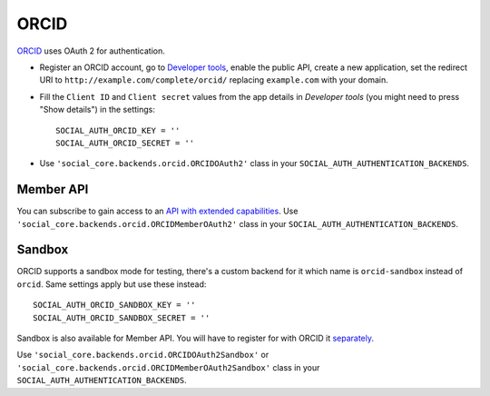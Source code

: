 ORCID
=====

ORCID_ uses OAuth 2 for authentication.

- Register an ORCID account, go to `Developer tools`_, enable the public API,
  create a new application, set the redirect URI to
  ``http://example.com/complete/orcid/`` replacing ``example.com`` with your
  domain.

- Fill the ``Client ID`` and ``Client secret`` values from the app details in
  `Developer tools` (you might need to press "Show details") in the settings::

      SOCIAL_AUTH_ORCID_KEY = ''
      SOCIAL_AUTH_ORCID_SECRET = ''

- Use ``'social_core.backends.orcid.ORCIDOAuth2'`` class in your
  ``SOCIAL_AUTH_AUTHENTICATION_BACKENDS``.

Member API
----------

You can subscribe to gain access to an `API with extended capabilities`_.
Use ``'social_core.backends.orcid.ORCIDMemberOAuth2'`` class in your
``SOCIAL_AUTH_AUTHENTICATION_BACKENDS``.


Sandbox
-------

ORCID supports a sandbox mode for testing, there's a custom backend for it
which name is ``orcid-sandbox`` instead of ``orcid``. Same settings apply
but use these instead::

      SOCIAL_AUTH_ORCID_SANDBOX_KEY = ''
      SOCIAL_AUTH_ORCID_SANDBOX_SECRET = ''

Sandbox is also available for Member API. You will have to register for with
ORCID it `separately`_.

Use
``'social_core.backends.orcid.ORCIDOAuth2Sandbox'`` or
``'social_core.backends.orcid.ORCIDMemberOAuth2Sandbox'`` class in your
``SOCIAL_AUTH_AUTHENTICATION_BACKENDS``.

.. _ORCID: https://orcid.org/
.. _Developer tools: https://orcid.org/developer-tools
.. _API with extended capabilities: https://orcid.org/organizations/integrators/API
.. _separately: https://orcid.org/content/register-client-application-sandbox

